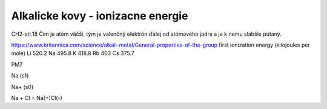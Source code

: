 Alkalicke kovy - ionizacne energie
===================================

CH2-str.18
Čím je atóm väčší, tým je valenčný elektrón ďalej od atómového jadra a je k nemu slabšie pútaný.

https://www.britannica.com/science/alkali-metal/General-properties-of-the-group
first ionization energy (kilojoules per mole)	
Li 520.2	
Na 495.8	
K  418.8	
Rb 403	
Cs 375.7	


PM7

Na (s1)

Na+ (s0)


Na + Cl = Na(+)Cl(-)
